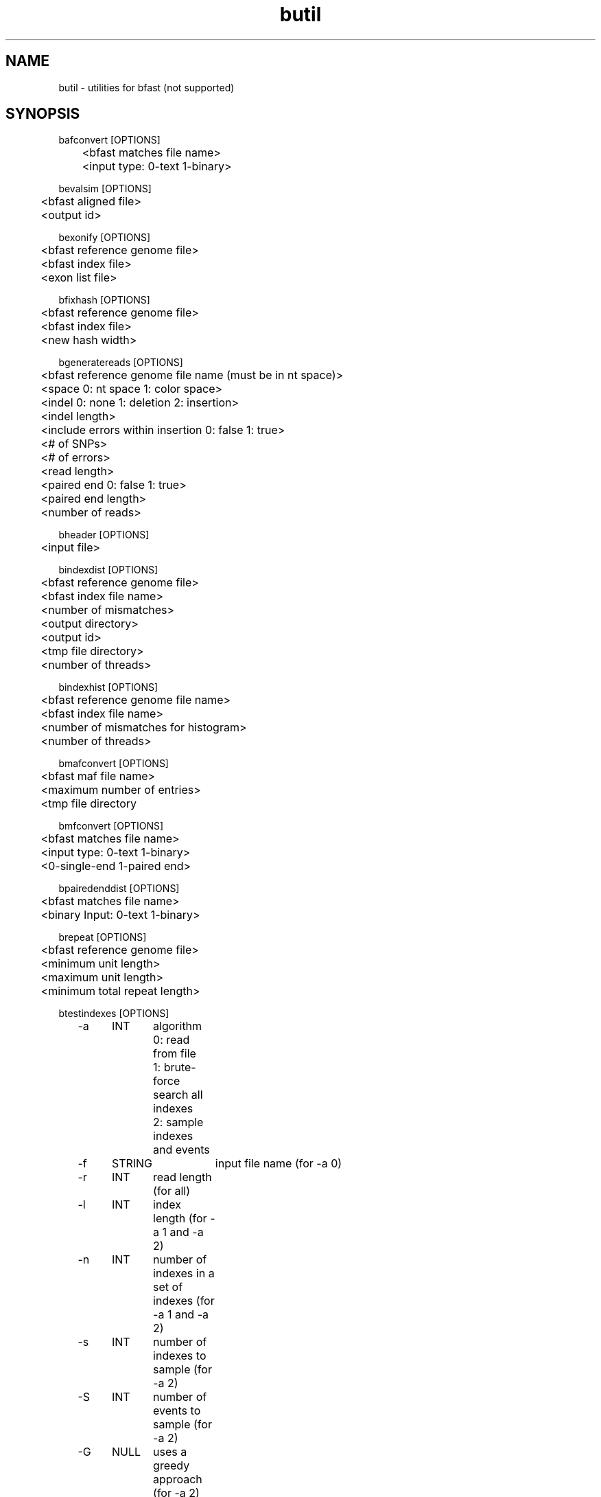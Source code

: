 \#  For more details on the layout of this page and how to process it
\#  to create PDF and HTML, see the comment header for bfast.1
\#
\#
\# .TP
\# \fB\-I\fR, \fB\-\-ignore\fR=\fIPATTERN\fR
\# do not list implied entries matching shell PATTERN
\#
\" Turn off justification and hyphenation
.na
.hy 0
.TH butil 1 "Jul 01, 2008" "version 0.1.1" "UCLA bfast"
.SH NAME
butil \- utilities for bfast (not supported)
.SH SYNOPSIS
.P
.fam C
.nf
.
bafconvert [OPTIONS]
	<bfast matches file name>
	<input type: 0-text 1-binary>

bevalsim [OPTIONS]
	<bfast aligned file>
	<output id>

bexonify [OPTIONS]
	<bfast reference genome file>
	<bfast index file>
	<exon list file>

bfixhash [OPTIONS]
	<bfast reference genome file>
	<bfast index file>
	<new hash width>

bgeneratereads [OPTIONS]
	<bfast reference genome file name (must be in nt space)>
	<space 0: nt space 1: color space>
	<indel 0: none 1: deletion 2: insertion>
	<indel length>
	<include errors within insertion 0: false 1: true>
	<# of SNPs>
	<# of errors>
	<read length>
	<paired end 0: false 1: true>
	<paired end length>
	<number of reads>

bheader [OPTIONS]
	<input file>

bindexdist [OPTIONS]
	<bfast reference genome file>
	<bfast index file name>
	<number of mismatches>
	<output directory>
	<output id>
	<tmp file directory>
	<number of threads>

bindexhist [OPTIONS]
	<bfast reference genome file name>
	<bfast index file name>
	<number of mismatches for histogram>
	<number of threads>

bmafconvert [OPTIONS]
	<bfast maf file name>
	<maximum number of entries>
	<tmp file directory

bmfconvert [OPTIONS]
	<bfast matches file name>
	<input type: 0-text 1-binary>
	<0-single-end 1-paired end>

bpairedenddist [OPTIONS]
	<bfast matches file name>
	<binary Input: 0-text 1-binary>

brepeat [OPTIONS]
	<bfast reference genome file>
	<minimum unit length>
	<maximum unit length>
	<minimum total repeat length>

btestindexes [OPTIONS]
	-a	INT	algorithm
			0: read from file
			1: brute-force search all indexes
			2: sample indexes and events
	-f	STRING	input file name (for -a 0)
	-r	INT	read length (for all) 
	-l	INT	index length (for -a 1 and -a 2)
	-n	INT	number of indexes in a set of indexes (for -a 1 and -a 2)
	-s	INT	number of indexes to sample (for -a 2)
	-S	INT	number of events to sample (for -a 2)
	-G	NULL	uses a greedy approach (for -a 2)
	-m	INT	minimum number of mismatches
	-M	INT	maximum number of mismatches
	-i	INT	minimum insertion length
	-I	INT	maximum insertion length
	-e	INT	number of errors
	-p	NULL	prints the program parameters
	-h	NULL	prints this message
.fi
.fam
.
.SH DESCRIPTION
.B butil 
is a folder containing utilities that were developed for personal use to test, debug, and compliment the bfast program and its accompanying publication.
They are included in this distribution to aid in using bfast and to give examples of other uses for the indexes built and data generated by bfast.
There is no support or warranty for these utilities.
If options are not specified in the correct order, data may be overwritten, and crashes will certainly occur.
Please use at your own risk and consult the source code if problems arise.
If you find one of these utilities incredibly useful, please contact the authors/developers as to recommend a utility be supported.
.
.P
.B bexonify
modifies an index to only include locations specified by the user.  
The main purpose is to allow for alignment to exons, multiple subregions or the like.
.
.P
.B bfixhash
regenerates the hash lookup table for an index given a new hash width.
.
.P
.B bgeneratereads
genererates synthetic reads given a number of variants and errors from a reference genome.
.
.P
.B bheader
prints the header of a bfast reference genome file or a bfast index file. 
.
.P
.B bindexdist
prints each unique read from the genome and the number of times it occurs, where the genome is contained in the bfast index file.
.
.P 
.B bindexhist
prints a histogram that counts the number of k-mers in the genome that occur X number of times.  
The k-mer chosen comes from the layout of the index.
.
.P 
.B bmafconvert
converts a bfast .maf file to bfast .bed and .wig files.  
The generated files do not conform with USCS standards but are nonetheless more verbose.
.
.P
.B bmfconvert
converts a bmatches file from binary to plaintext or vice versa.
.
.P
.B bpairedenddist
prints the distribution of the distance between paired-end reads using reads that have both ends matching only one location on the same strand.
.
.P
.B brepeat
finds all contiguous repeats in the genome specified by the index that fall within the specified unit length range and minimum contiguous length.
.
.P
.B btestindexes
is a utility that tests, searches for, and compares layouts for indexes against certain events, such as errors, mismatches and insertions.
.
.
.SH KNOWN ISSUES
Please see the
.BR bfast (1) 
manpage.
.
.SH AUTHORS
.P
Nils Homer <nhomer@cs.ucla.edu.org>
.br
Barry Merriman <barrym@ucla.edu>
.br
Stanley F. Nelson <snelson@ucla.edu>
.
.SH SEE ALSO
.P
.BR bfast "(1), "
.BR bpreprocess "(1), "
.BR bmatches "(1), "
.BR balign "(1), "
.BR bpostprocess "(1)."
.
.SH COPYRIGHT
.P
bfast is copyright 2008 by The University of California - Los
Angeles.  All rights reserved.  This License is limited to, and you
may use the Software solely for, your own internal and non-commercial
use for academic and research purposes.  Without limiting the foregoing,
you may not use the Software as part of, or in any way in connection
with the production, marketing, sale or support of any commercial
product or service.  For commercial use, please contact
snelson@ucla.edu.  By installing this Software you are agreeing to
the terms of the LICENSE file distributed with this software.
.
.P
In any work or product derived from the use of this Software, proper
attribution of the authors as the source of the software or data must
be made.  Please reference the original BFAST paper PMID<to be published>.
In addition, the following URL should be cited:
.
.P
.I <http://genome.ucla.edu/bfast>
